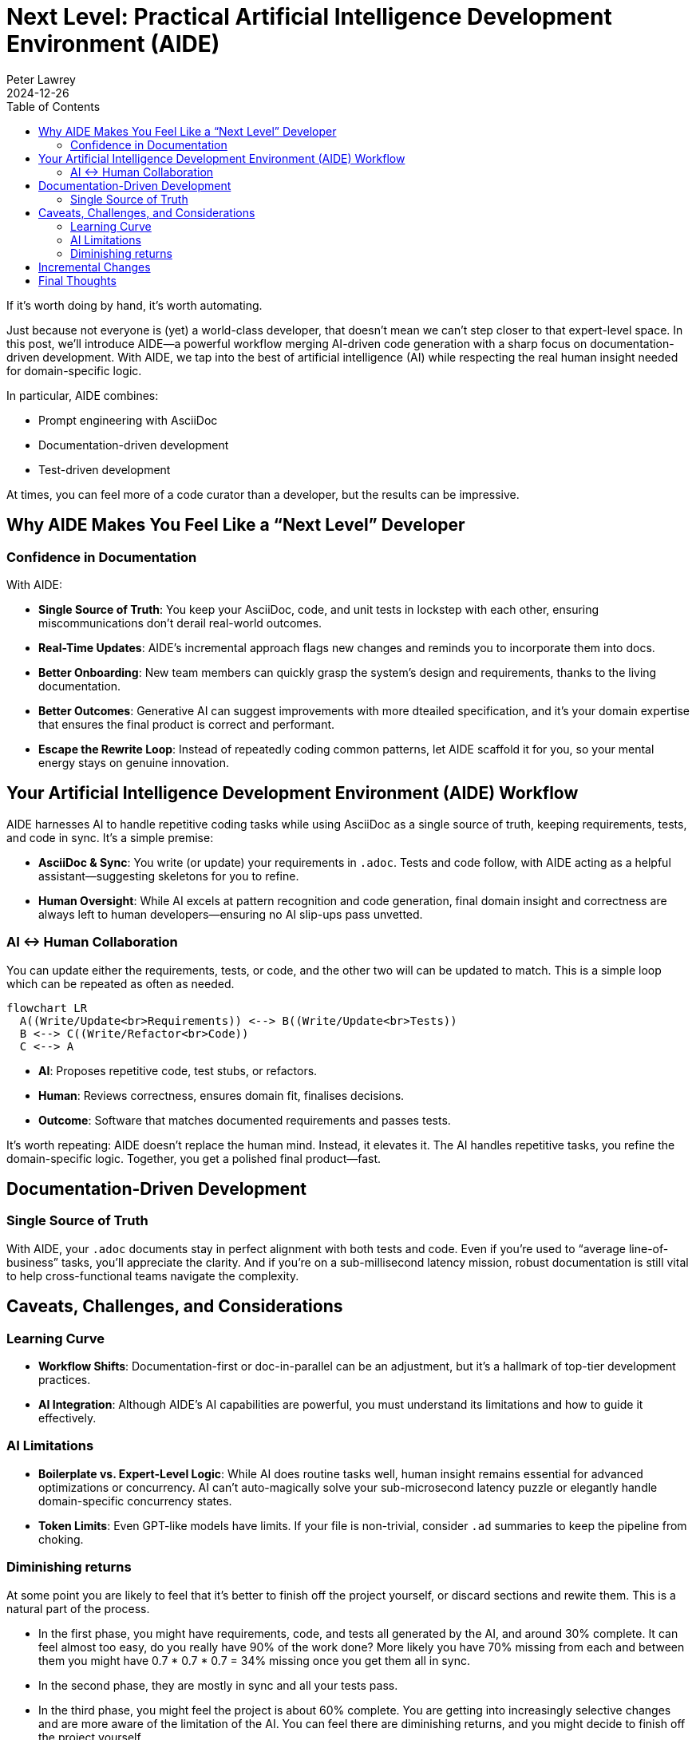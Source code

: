 = Next Level: Practical Artificial Intelligence Development Environment (AIDE)
:revdate: 2024-12-26
:author: Peter Lawrey
:toc:
:toclevels: 2
:lang: en-GB

If it’s worth doing by hand, it’s worth automating.

Just because not everyone is (yet) a world-class developer, that doesn’t mean we can’t step closer to that expert-level space.
In this post, we’ll introduce AIDE—a powerful workflow merging AI-driven code generation with a sharp focus on documentation-driven development.
With AIDE, we tap into the best of artificial intelligence (AI) while respecting the real human insight needed for domain-specific logic.

In particular, AIDE combines:

- Prompt engineering with AsciiDoc
- Documentation-driven development
- Test-driven development

At times, you can feel more of a code curator than a developer, but the results can be impressive.

== Why AIDE Makes You Feel Like a “Next Level” Developer

=== Confidence in Documentation

With AIDE:

- **Single Source of Truth**: You keep your AsciiDoc, code, and unit tests in lockstep with each other, ensuring miscommunications don’t derail real-world outcomes.
- **Real-Time Updates**: AIDE’s incremental approach flags new changes and reminds you to incorporate them into docs.
- **Better Onboarding**: New team members can quickly grasp the system’s design and requirements, thanks to the living documentation.
- **Better Outcomes**: Generative AI can suggest improvements with more dteailed specification, and it’s your domain expertise that ensures the final product is correct and performant.
- **Escape the Rewrite Loop**: Instead of repeatedly coding common patterns, let AIDE scaffold it for you, so your mental energy stays on genuine innovation.

== Your Artificial Intelligence Development Environment (AIDE) Workflow

AIDE harnesses AI to handle repetitive coding tasks while using AsciiDoc as a single source of truth, keeping requirements, tests, and code in sync.
It’s a simple premise:

- **AsciiDoc & Sync**: You write (or update) your requirements in `.adoc`.
Tests and code follow, with AIDE acting as a helpful assistant—suggesting skeletons for you to refine.
- **Human Oversight**: While AI excels at pattern recognition and code generation, final domain insight and correctness are always left to human developers—ensuring no AI slip-ups pass unvetted.

=== AI <-> Human Collaboration

You can update either the requirements, tests, or code, and the other two will can be updated to match.
This is a simple loop which can be repeated as often as needed.

[mermaid]
----
flowchart LR
  A((Write/Update<br>Requirements)) <--> B((Write/Update<br>Tests))
  B <--> C((Write/Refactor<br>Code))
  C <--> A
----

- **AI**: Proposes repetitive code, test stubs, or refactors.
- **Human**: Reviews correctness, ensures domain fit, finalises decisions.
- **Outcome**: Software that matches documented requirements and passes tests.

It’s worth repeating: AIDE doesn’t replace the human mind.
Instead, it elevates it.
The AI handles repetitive tasks, you refine the domain-specific logic.
Together, you get a polished final product—fast.

== Documentation-Driven Development

=== Single Source of Truth

With AIDE, your `.adoc` documents stay in perfect alignment with both tests and code.
Even if you’re used to “average line-of-business” tasks, you’ll appreciate the clarity.
And if you’re on a sub-millisecond latency mission, robust documentation is still vital to help cross-functional teams navigate the complexity.

== Caveats, Challenges, and Considerations

=== Learning Curve

- **Workflow Shifts**: Documentation-first or doc-in-parallel can be an adjustment, but it’s a hallmark of top-tier development practices.
- **AI Integration**: Although AIDE’s AI capabilities are powerful, you must understand its limitations and how to guide it effectively.

=== AI Limitations

- **Boilerplate vs.
Expert-Level Logic**: While AI does routine tasks well, human insight remains essential for advanced optimizations or concurrency.
AI can’t auto-magically solve your sub-microsecond latency puzzle or elegantly handle domain-specific concurrency states.
- **Token Limits**: Even GPT-like models have limits.
If your file is non-trivial, consider `.ad` summaries to keep the pipeline from choking.

=== Diminishing returns

At some point you are likely to feel that it's better to finish off the project yourself, or discard sections and rewite them.
This is a natural part of the process.

- In the first phase, you might have requirements, code, and tests all generated by the AI, and around 30% complete. It can feel almost too easy, do you really have 90% of the work done? More likely you have 70% missing from each and between them you might have 0.7 * 0.7 * 0.7 = 34% missing once you get them all in sync.
- In the second phase, they are mostly in sync and all your tests pass.
- In the third phase, you might feel the project is about 60% complete.
You are getting into increasingly selective changes and are more aware of the limitation of the AI. You can feel there are diminishing returns, and you might decide to finish off the project yourself.
- In the fourth phase, you are likely to need to refactor the requirements, code, and/or tests to make them easier for the AI to work with and understand. You might consider using a library to replace code the AI generated.
- By the fifth phase, the project is likely to be more maintainable and more complete than if you had written it all yourself.

However, as you ask for more suggestions from the AI for things you probably wouldn't have thought of, you have to question if you need to do any of those things otherwise you might feel you are further from completion than you were before.

== Incremental Changes

AIDE supports a mode where it only processes files changed since the last full context build.
For highly specialized, massive codebases, this saves time and avoids rehashing every piece of documentation when passing this to the AI.

== Final Thoughts

A common mistake is using AI for things that it hasn't been demonstrated had value.
Using AI for to automate best practices, like documentation-driven development, is a great way to get started.
AIDE is a practical example of how AI can be used to improve the development process.

Whether you’re building a sophisticated high-frequency trading system or a regular business application, AIDE offers a path to fewer repetitive tasks and more clarity.

Most importantly, AIDE lets you **level up** your development experience, focusing on what truly matters: performance, scalability, architecture, and domain expertise.
